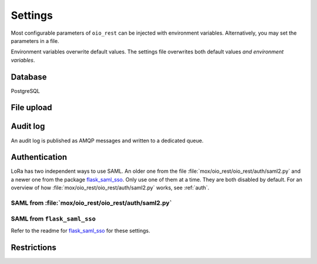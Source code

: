 .. _Settings:

========
Settings
========

Most configurable parameters of ``oio_rest`` can be injected with environment
variables. Alternatively, you may set the parameters in a file.

Environment variables overwrite default values. The settings file overwrites
both default values `and environment variables`.

.. py:data:: CONFIG_FILE

   Default: ``None``

   Setting the environment variable :data:`CONFIG_FILE` to a path to a JSON
   file containing a dictionary of ``"<setting>": <value>`` pairs will load the
   settings specified in the file.

   The settings from the file have precedence over any environment variables and
   will overwrite their values.


.. py:data:: BASE_URL

   Default: ``""`` (Empty string)

   Prefix for all relative URLs. A value of ``"/MyOIO"`` will give API endpoints
   such as ``http://example.com/MyOIO/organisation/organisationenhed``.


Database
========

PostgreSQL


.. py:data:: DB_HOST

   Default: ``"localhost"``

   The host to use when connecting to the database.

.. py:data:: DB_PORT

   Default: ``None``

   The port to use when connecting to the database specified in :data:`DB_HOST`.

.. py:data:: DB_USER

   Default: ``"mox"``

   The username to use when connecting to the database.

.. py:data:: DB_PASSWORD

   Default: ``"mox"``

   The password to use when connecting to the database.

.. py:data:: DATABASE

   Default: ``"mox"``

   The name of the database to use.


.. py:data:: DB_MIN_CONNECTIONS

   Default: ``0``

   Per-process lower limit on the amount of database connections. Setting it to
   a non-zero value ensures that the web application opens this amount at load,
   failing if the database isn't available.

.. py:data:: DB_MAX_CONNECTIONS

   Default: ``10``

   Per-process upper limit on the amount of database connections.

.. py:data:: DB_STRUCTURE

   Default: ``"oio_rest.db.db_structure"``

   The structure of the whole database. Overwrite this if you want to extend the
   database with additional fields on the objects.

File upload
===========

.. py:data:: FILE_UPLOAD_FOLDER

   Default: ``"/var/mox"``

   This path is where file uploads are stored. It must be readable and writeable
   by the system user running the REST API server. This is used in the Dokument
   hierarchy.



Audit log
=========

An audit log is published as AMQP messages and written to a dedicated queue.

.. py:data:: LOG_AMQP_SERVER

   Default: ``""``

   The AMQP server used to publish the audit log. If empty, audit
   logging is off.

   Not to be confused with the AMQP service used by
   :file:`/python_agents/notification_service/notify_to_amqp_service.py`.

.. py:data:: MOX_LOG_EXCHANGE

   Default: ``"mox.log"``

   The AMQP exchange used for the audit log.

.. py:data:: MOX_LOG_QUEUE

   Default: ``"mox.log_queue"``

   The AMQP queue used for the audit log.


.. _auth-settings:

Authentication
==============
.. todo::

      Fix this whole section as part of #25911.

LoRa has two independent ways to use SAML. An older one from the file
:file:`mox/oio_rest/oio_rest/auth/saml2.py` and a newer one from the package
`flask_saml_sso <https://github.com/magenta-aps/flask_saml_sso>`_. Only use one
of them at a time. They are both disabled by default. For an overview of how
:file:`mox/oio_rest/oio_rest/auth/saml2.py` works, see :ref:`auth`.

SAML from :file:`mox/oio_rest/oio_rest/auth/saml2.py`
------------------------------------------------------

.. py:data:: USE_SAML_AUTHENTICATION

   Default: ``False``

   Whether to enable SAML authentication from :file:`mox/oio_rest/oio_rest/auth/saml2.py`.

.. py:data:: SAML_MOX_ENTITY_ID

   Default: ``"https://saml.local'"``

   The Endpoint specified in the ``AppliesTo`` element of the STS request. This
   will be used to verify the Audience of the SAML Assertion.


.. py:data:: SAML_IDP_ENTITY_ID

   Default: ``"localhost"``

   The Entity ID of the IdP. Used to verify the token Issuer specified in AD FS
   as the Federation Service identifier.

   Example: ``"http://fs.contoso.com/adfs/services/trust"``


.. py:data:: SAML_IDP_URL

   Default: ``"https://localhost:9443/services/wso2carbon-sts.wso2carbon-stsHttpsEndpoint"``

   The URL on which to access the SAML IdP.

   Example: ``"https://fs.contoso.com/adfs/services/trust/13/UsernameMixed"``


.. py:data:: SAML_IDP_TYPE

   Default: ``"wso2"``

   We currently support authentication against ``wso2`` and ``adfs``.


.. py:data:: SAML_IDP_CERTIFICATE

   Default: ``"test_auth_data/idp-certificate.pem"``

   The public certificate file of the IdP, in PEM-format.


.. py:data:: SAML_USER_ID_ATTIBUTE

   Default: ``"http://wso2.org/claims/url"``

   SAML user ID attribute. Default is for WSO2

   Example:
   ``"http://schemas.xmlsoap.org/ws/2005/05/identity/claims/privatepersonalidentifier"``



SAML from ``flask_saml_sso``
----------------------------

Refer to the readme for `flask_saml_sso
<https://github.com/magenta-aps/flask_saml_sso>`_ for these settings.


.. py:data:: SAML_AUTH_ENABLE

   Default: ``False``

   Enables SAML authentication from ``flask_saml_sso``.

.. py:data:: SAML_IDP_METADATA_URL

   Default: ``"https://172.16.20.100/simplesaml/saml2/idp/metadata.php"``


.. py:data:: SAML_IDP_INSECURE

   Default: ``False``


.. py:data:: SAML_REQUESTS_SIGNED

   Default: ``False``


.. py:data:: SAML_KEY_FILE

   Default: ``None``


.. py:data:: SAML_CERT_FILE

   Default: ``None``


.. py:data:: SQLALCHEMY_DATABASE_URI

   Default: ``"postgresql://sessions:sessions@127.0.0.1/sessions"``


.. py:data:: SESSION_PERMANENT

   Default: ``True``


.. py:data:: PERMANENT_SESSION_LIFETIME

   Default: ``3600``


Restrictions
============

.. todo::

       When writing authentication documentation #25911, include a section on
       restrictions and link to it from here.

.. py:data:: DO_ENABLE_RESTRICTIONS

   Default: ``False``

   Whether authorization is enabled and restrictions can be used. If not, the
   :data:`AUTH_RESTRICTION_MODULE` is not called.

.. py:data:: AUTH_RESTRICTION_MODULE

   Default: ``"oio_rest.auth.wso_restrictions"``

   The module which implements the authorization restrictions.
   Must be present in ``sys.path``.


.. py:data:: AUTH_RESTRICTION_FUNCTION

   Default: ``"get_auth_restrictions"``

   The name of the function which retrieves the restrictions. Must be present in
   :data:`AUTH_RESTRICTION_MODULE` and have the correct signature.
